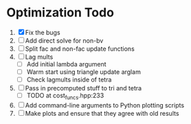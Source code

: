 * Optimization Todo
  1. [X] Fix the bugs
  2. [ ] Add direct solve for non-bv
  3. [ ] Split fac and non-fac update functions
  4. [ ] Lag mults
     - [ ] Add initial lambda argument
     - [ ] Warm start using triangle update arglam
     - [ ] Check lagmults inside of tetra
  5. [ ] Pass in precomputed stuff to tri and tetra
     - [ ] TODO at cost_funcs.hpp:233
  6. [ ] Add command-line arguments to Python plotting scripts
  7. [ ] Make plots and ensure that they agree with old results
